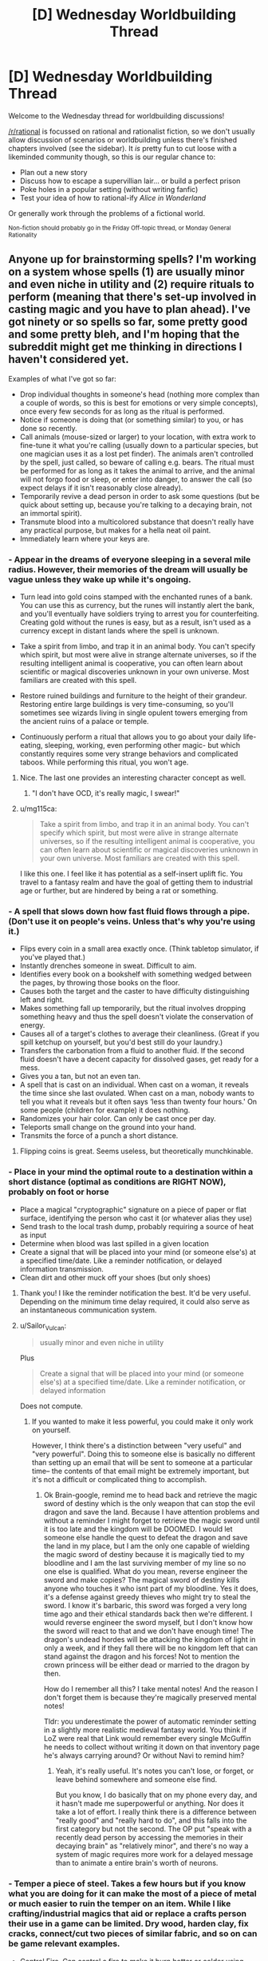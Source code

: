 #+TITLE: [D] Wednesday Worldbuilding Thread

* [D] Wednesday Worldbuilding Thread
:PROPERTIES:
:Author: AutoModerator
:Score: 11
:DateUnix: 1505315205.0
:DateShort: 2017-Sep-13
:END:
Welcome to the Wednesday thread for worldbuilding discussions!

[[/r/rational]] is focussed on rational and rationalist fiction, so we don't usually allow discussion of scenarios or worldbuilding unless there's finished chapters involved (see the sidebar). It /is/ pretty fun to cut loose with a likeminded community though, so this is our regular chance to:

- Plan out a new story
- Discuss how to escape a supervillian lair... or build a perfect prison
- Poke holes in a popular setting (without writing fanfic)
- Test your idea of how to rational-ify /Alice in Wonderland/

Or generally work through the problems of a fictional world.

^{Non-fiction should probably go in the Friday Off-topic thread, or Monday General Rationality}


** Anyone up for brainstorming spells? I'm working on a system whose spells (1) are usually minor and even niche in utility and (2) require rituals to perform (meaning that there's set-up involved in casting magic and you have to plan ahead). I've got ninety or so spells so far, some pretty good and some pretty bleh, and I'm hoping that the subreddit might get me thinking in directions I haven't considered yet.

Examples of what I've got so far:

- Drop individual thoughts in someone's head (nothing more complex than a couple of words, so this is best for emotions or very simple concepts), once every few seconds for as long as the ritual is performed.
- Notice if someone is doing that (or something similar) to you, or has done so recently.
- Call animals (mouse-sized or larger) to your location, with extra work to fine-tune it what you're calling (usually down to a particular species, but one magician uses it as a lost pet finder). The animals aren't controlled by the spell, just called, so beware of calling e.g. bears. The ritual must be performed for as long as it takes the animal to arrive, and the animal will not forgo food or sleep, or enter into danger, to answer the call (so expect delays if it isn't reasonably close already).
- Temporarily revive a dead person in order to ask some questions (but be quick about setting up, because you're talking to a decaying brain, not an immortal spirit).
- Transmute blood into a multicolored substance that doesn't really have any practical purpose, but makes for a hella neat oil paint.
- Immediately learn where your keys are.
:PROPERTIES:
:Author: callmesalticidae
:Score: 10
:DateUnix: 1505320673.0
:DateShort: 2017-Sep-13
:END:

*** - Appear in the dreams of everyone sleeping in a several mile radius. However, their memories of the dream will usually be vague unless they wake up while it's ongoing.

- Turn lead into gold coins stamped with the enchanted runes of a bank. You can use this as currency, but the runes will instantly alert the bank, and you'll eventually have soldiers trying to arrest you for counterfeiting. Creating gold without the runes is easy, but as a result, isn't used as a currency except in distant lands where the spell is unknown.

- Take a spirit from limbo, and trap it in an animal body. You can't specify which spirit, but most were alive in strange alternate universes, so if the resulting intelligent animal is cooperative, you can often learn about scientific or magical discoveries unknown in your own universe. Most familiars are created with this spell.

- Restore ruined buildings and furniture to the height of their grandeur. Restoring entire large buildings is very time-consuming, so you'll sometimes see wizards living in single opulent towers emerging from the ancient ruins of a palace or temple.

- Continuously perform a ritual that allows you to go about your daily life- eating, sleeping, working, even performing other magic- but which constantly requires some very strange behaviors and complicated taboos. While performing this ritual, you won't age.
:PROPERTIES:
:Author: artifex0
:Score: 6
:DateUnix: 1505330263.0
:DateShort: 2017-Sep-13
:END:

**** Nice. The last one provides an interesting character concept as well.
:PROPERTIES:
:Author: callmesalticidae
:Score: 3
:DateUnix: 1505347608.0
:DateShort: 2017-Sep-14
:END:

***** "I don't have OCD, it's really magic, I swear!"
:PROPERTIES:
:Author: Sailor_Vulcan
:Score: 3
:DateUnix: 1505351756.0
:DateShort: 2017-Sep-14
:END:


**** u/mg115ca:
#+begin_quote
  Take a spirit from limbo, and trap it in an animal body. You can't specify which spirit, but most were alive in strange alternate universes, so if the resulting intelligent animal is cooperative, you can often learn about scientific or magical discoveries unknown in your own universe. Most familiars are created with this spell.
#+end_quote

I like this one. I feel like it has potential as a self-insert uplift fic. You travel to a fantasy realm and have the goal of getting them to industrial age or further, but are hindered by being a rat or something.
:PROPERTIES:
:Author: mg115ca
:Score: 2
:DateUnix: 1505716467.0
:DateShort: 2017-Sep-18
:END:


*** - A spell that slows down how fast fluid flows through a pipe. (Don't use it on people's veins. Unless that's why you're using it.)
- Flips every coin in a small area exactly once. (Think tabletop simulator, if you've played that.)
- Instantly drenches someone in sweat. Difficult to aim.
- Identifies every book on a bookshelf with something wedged between the pages, by throwing those books on the floor.
- Causes both the target and the caster to have difficulty distinguishing left and right.
- Makes something fall up temporarily, but the ritual involves dropping something heavy and thus the spell doesn't violate the conservation of energy.
- Causes all of a target's clothes to average their cleanliness. (Great if you spill ketchup on yourself, but you'd best still do your laundry.)
- Transfers the carbonation from a fluid to another fluid. If the second fluid doesn't have a decent capacity for dissolved gases, get ready for a mess.
- Gives you a tan, but not an even tan.
- A spell that is cast on an individual. When cast on a woman, it reveals the time since she last ovulated. When cast on a man, nobody wants to tell you what it reveals but it often says ‘less than twenty four hours.' On some people (children for example) it does nothing.
- Randomizes your hair color. Can only be cast once per day.
- Teleports small change on the ground into your hand.
- Transmits the force of a punch a short distance.
:PROPERTIES:
:Author: blasted0glass
:Score: 3
:DateUnix: 1505336279.0
:DateShort: 2017-Sep-14
:END:

**** Flipping coins is great. Seems useless, but theoretically munchkinable.
:PROPERTIES:
:Author: callmesalticidae
:Score: 1
:DateUnix: 1505347995.0
:DateShort: 2017-Sep-14
:END:


*** - Place in your mind the optimal route to a destination within a short distance (optimal as conditions are RIGHT NOW), probably on foot or horse
- Place a magical "cryptographic" signature on a piece of paper or flat surface, identifying the person who cast it (or whatever alias they use)
- Send trash to the local trash dump, probably requiring a source of heat as input
- Determine when blood was last spilled in a given location
- Create a signal that will be placed into your mind (or someone else's) at a specified time/date. Like a reminder notification, or delayed information transmission.
- Clean dirt and other muck off your shoes (but only shoes)
:PROPERTIES:
:Author: Loiathal
:Score: 3
:DateUnix: 1505337025.0
:DateShort: 2017-Sep-14
:END:

**** Thank you! I like the reminder notification the best. It'd be very useful. Depending on the minimum time delay required, it could also serve as an instantaneous communication system.
:PROPERTIES:
:Author: callmesalticidae
:Score: 2
:DateUnix: 1505348212.0
:DateShort: 2017-Sep-14
:END:


**** u/Sailor_Vulcan:
#+begin_quote
  usually minor and even niche in utility
#+end_quote

Plus

#+begin_quote
  Create a signal that will be placed into your mind (or someone else's) at a specified time/date. Like a reminder notification, or delayed information
#+end_quote

Does not compute.
:PROPERTIES:
:Author: Sailor_Vulcan
:Score: 1
:DateUnix: 1505352024.0
:DateShort: 2017-Sep-14
:END:

***** If you wanted to make it less powerful, you could make it only work on yourself.

However, I think there's a distinction between "very useful" and "very powerful". Doing this to someone else is basically no different than setting up an email that will be sent to someone at a particular time-- the contents of that email might be extremely important, but it's not a difficult or complicated thing to accomplish.
:PROPERTIES:
:Author: Loiathal
:Score: 2
:DateUnix: 1505397465.0
:DateShort: 2017-Sep-14
:END:

****** Ok Brain-google, remind me to head back and retrieve the magic sword of destiny which is the only weapon that can stop the evil dragon and save the land. Because I have attention problems and without a reminder I might forget to retrieve the magic sword until it is too late and the kingdom will be DOOMED. I would let someone else handle the quest to defeat the dragon and save the land in my place, but I am the only one capable of wielding the magic sword of destiny because it is magically tied to my bloodline and I am the last surviving member of my line so no one else is qualified. What do you mean, reverse engineer the sword and make copies? The magical sword of destiny kills anyone who touches it who isnt part of my bloodline. Yes it does, it's a defense against greedy thieves who might try to steal the sword. I know it's barbaric, this sword was forged a very long time ago and their ethical standards back then we're different. I would reverse engineer the sword myself, but I don't know how the sword will react to that and we don't have enough time! The dragon's undead hordes will be attacking the kingdom of light in only a week, and if they fall there will be no kingdom left that can stand against the dragon and his forces! Not to mention the crown princess will be either dead or married to the dragon by then.

How do I remember all this? I take mental notes! And the reason I don't forget them is because they're magically preserved mental notes!

Tldr: you underestimate the power of automatic reminder setting in a slightly more realistic medieval fantasy world. You think if LoZ were real that Link would remember every single McGuffin he needs to collect without writing it down on that inventory page he's always carrying around? Or without Navi to remind him?
:PROPERTIES:
:Author: Sailor_Vulcan
:Score: 1
:DateUnix: 1505951446.0
:DateShort: 2017-Sep-21
:END:

******* Yeah, it's really useful. It's notes you can't lose, or forget, or leave behind somewhere and someone else find.

But you know, I do basically that on my phone every day, and it hasn't made me superpowerful or anything. Nor does it take a lot of effort. I really think there is a difference between "really good" and "really hard to do", and this falls into the first category but not the second. The OP put "speak with a recently dead person by accessing the memories in their decaying brain" as "relatively minor", and there's no way a system of magic requires more work for a delayed message than to animate a entire brain's worth of neurons.
:PROPERTIES:
:Author: Loiathal
:Score: 1
:DateUnix: 1506025196.0
:DateShort: 2017-Sep-21
:END:


*** - Temper a piece of steel. Takes a few hours but if you know what you are doing for it can make the most of a piece of metal or much easier to ruin the temper on an item. While I like crafting/industrial magics that aid or replace a crafts person their use in a game can be limited. Dry wood, harden clay, fix cracks, connect/cut two pieces of similar fabric, and so on can be game relevant examples.

- Control Fire. Can control a fire to make it burn hotter or colder using more or less fuel respectively. The fire can also be directed like it was in a moderate wind. The effect lasts until the fire burns out or the ritual is stopped. But by adding small amount of specially prepared powder can cause colour changes, images to appear in the fire, to burn with no smoke, to be extinguished, or other magical effects. Each effect takes its own unique powder. The larger the fire the longer the preparation required.

- Preserve food. A set of symbols drawn on an object to preserve the organic materials within, the final rune seals the object and will be broken when it is opened. Most commonly used along side other methods of preservation as it extends the shelf life by half. Some magical ingredients cannot be used with it as it changes their nature while other alchemical recipes require such treated reagents. While it is the same ritual to preserve a body for funereal rites most people are not aware or do not talk about the overlap.

- Drive out vermin. Spread the smoke from incense over an area by walking through it. Once all the incense has burned small animals and insects will be driving from the affected area and will typically flee some distance if able but are only prevented from returning until the incense has dispersed. It can be used anywhere but wind will quickly disperse the smoke rendering it ineffective or requiring large quantities of incense to be quickly burned.

- Find north. An object will align itself with north as it floats. It must be able to freely move such a leaf floating on calm water or a feather falling in still air. There is a companion ritual that lets you set a large object as a companion by inscribing runes on it so you can choose to have it point there instead. The ritualist either needs a specially prepared "needle" or a copy of the central runes from the companion.

- Cure a specific disease. Each disease requires a different ritual. An example might be to draw water from a blessed well each day at noon to wash yourself and then throw the water into the ocean at midnight. If any water is spilled or uses that bucket other will contact the disease as well. Best to burn the bucket once done.

- Create a ritual area. Designate an area to confine a ritual to. Draw a circle, scatter ashes, sprinkle holy water, cast a spear into the middle of a battle field, travel a path while bleeding between dusk and dawn, or what ever. There is a lot of room to play around with this one and likely a number of variants for different groups and uses. Possible effects 1) other spells effects are stopped from entering 2) rituals conducted within it can expand to cover the whole area 3) Rituals cannot affect or leave the boundary 4) only those permitted can freely use magic. I took inspiration from Shawdowrun's wards and D&D's Guards and Ward spell.

I had an image of a wizard running down a path in the woods trying to cover all of the ways to his home dripping blood before he is caught. Then being able use other rituals to hid that path from others, scry his enemies along it, call up the plants or animals to attack travelers on the path, and otherwise use it to defend himself.

- Lose an object - If a person has an object on them they will lose it. Forget to pick it back up, put their keys in an odd place, or dropping something while fumbling in their pockets. This can be targeted at a particular item you are familiar with, can see, or just to make a person generally forgetful about a few items of opportunity. The target will be forgetful of or maybe not recognize the affected object until shortly after the ritual ends but another person can remind them about it normally.

- Calm an animal

- Protect you from the sun or keep you warm. Spells for general protection from the environment.

- Crate a ping. Set a specific condition or name a person and when it is around you you know it has happened. A specific ritual or effect used against you, that asshole Bob is near by, the fire had gone out. You don't know any specifics, just that it has happened within the limitations of the ritual.

- Break a spell. Stops a spell from current effecting you and gives some protection from that spell affecting you again in the near future.

- Spell resistance. Makes a talisman that provides some protection to you from spells and breaks when it fails to protect you. The stronger and more magically resistant the materials used to make the talisman are the better it works. The maker can choose to shatter at any point and time that they wish to. Or maybe it protects you from everyone but the maker.

Do you use sympathy and contagion in you system?

- A ritual to see if an antidote will cure a poison, it does not tell you what the antidote is only if the ones you have on hand will work. Takes a minute or two to start but once going can check different cures quickly.

- Was a particular weapon used to make a particular wound? The connection between wound and weapon lasts a couple of weeks for an inanimate weapon and a dead body but less for living tissues, if cleaned or disturbed, and can be broken by ritual cleansing.

- Keep a person alive. Connects a person to a living organism such as a tree or their bodyguard so they share life. You will last longer and be tougher but are still most definitely mortal. This can be one sided in a recipient/donor setup so the recipient does not suffer over much from the donors injury or shared equally between them.

- Write a victims name and a curse on one side of a tablet and you name and grievance on the other side and place it in the drink. This can be as general as a well or as specific as a wine jug. As long as the victim has drunk from it, the tablet remains in place, and the spirits that govern these things find you grievance true the victim will be cursed.

- Rituals to cleanse yourself or break you connection to a specific item so things do not trace back to you.
:PROPERTIES:
:Author: TJ333
:Score: 3
:DateUnix: 1505342692.0
:DateShort: 2017-Sep-14
:END:

**** Oh wow. This is a lot. Thanks!

On preserving food: what if only the safety and nutritional value of the food is preserved? It may, therefore, putrefy or otherwise get icky, but still be perfectly nourishing and safe to eat. (I tend to make life awful for my characters, as you can tell)
:PROPERTIES:
:Author: callmesalticidae
:Score: 2
:DateUnix: 1505348160.0
:DateShort: 2017-Sep-14
:END:

***** The idea of a rotten corpse still maintaining it nutritional value is kinda a disturbing one. The idea that only the under taker knows this and may one day have to make use of it is even more so.
:PROPERTIES:
:Author: TJ333
:Score: 2
:DateUnix: 1505401574.0
:DateShort: 2017-Sep-14
:END:


*** - Become pseudo-synaesthetic, with senses not being mixed once you experience them, but in the experiencing itself. For example, you might see scent trails in the air rather than simply perceiving smells as colours, or gain 360° vision by swapping your senses of sight and touch and "seeing" through your skin.

- Determines the shape a plant will grow into over time. Doesn't make it grow any faster, but saves you the trouble of binding it into a shape, and grants finer control to boot.

- A charm which prevents insects from stinging/biting you for a duration.

- Makes your teeth supernaturally hard and sharp, and strengthens your jaw. Biting people is still an inconvenient way of attacking them though.

- Seals a door/window/other sort of portal in a closed position with force equivalent to a mundane bolt.

- Lets you perceive an illusion overlapping another person which displays what they looked like when they were younger.

- Temporarily makes a material less brittle, preventing glass/ceramics from shattering easily, among other things.

- Render a container airtight.

- Decrease the heat conductivity of a piece of ice.

- Gain a birds-eye view of your immediate surroundings at the same resolution as your regular vision.

- Imbue a piece of paper with a simulacrum of life, allowing it to move about and follow a limited list of simple instructions. The paper is only articulated along folds made in it when the spell was cast.
:PROPERTIES:
:Author: semiurge
:Score: 3
:DateUnix: 1505349100.0
:DateShort: 2017-Sep-14
:END:


*** - A basic illusion, clearly distinguishable from reality because only the outlines of the object are visible (like a wireframe). Won't fool anyone, but useful for a mage who needs a visual aid or to draw runes in the air. Fades over the course of several minutes (depending on humidity) or pretty instantly if it comes in contact with water. Theoretically lasts forever in a vacuum (or literal zero humidity).
- A null ritual. It does nothing, but it remains a ritual (albeit a brief one). Always succeeds.
- Another null ritual. Also does nothing. Always fails.
- A ritual that specifies two other rituals and succeeds if and only if exactly one of the two specified rituals succeeds (i.e. it fails if both rituals fail or if both succeed).
- A conditional ritual. You would need to first perform the conditional ritual, specifying the conditions; then the (a) ritual; then the (b) ritual. If the conditions are true, the (a) ritual activates; if the conditions are not true, the (b) ritual activates. (One of the null rituals may be used as either (a) or (b) if desired). Conditions are limited to what could be discovered by scrying (i.e. can't depend on anything magically shielded or that has not yet happened). It also can't read thoughts very well.
- Scrying. As long as the ritual continues, you can observe an image of the target in a bowl of water. Sound is not included (but you can attempt to read lips). The target image cannot move, relative to the ritual. (Not-so-wealthy merchants entering into sensitive and secret negotiations will often do so in a moving carriage to prevent being scried on. Wealthy merchants will hire anti-scry spells. Wealthy paranoid merchants have anti-scry wards placed on their carriages.)
- Anti-scrying; no scrying spell can target inside the area of the ritual. Scrying spells targetted outside the area can still look in; this is therefore usually extended to an area a little bigger than a sealed room.
- Charge transfer; electrons are magically attracted to or repelled from the target, causing it to develop an electric charge (and the surrounding area to develop the opposite charge). Famously used to defeat the Invincible Black Knight in a severe (nonmagical) thunderstorm.
:PROPERTIES:
:Author: CCC_037
:Score: 3
:DateUnix: 1505380989.0
:DateShort: 2017-Sep-14
:END:


*** Maybe you should set up a discord for this like you did when brainstorming superpowers for that story you wrote? I remember that discord being extremely entertaining.
:PROPERTIES:
:Author: vakusdrake
:Score: 2
:DateUnix: 1505324897.0
:DateShort: 2017-Sep-13
:END:


*** Do you need line of sight for the first one? How do you specify the target? Do you have to/can you even specify a target for the second one?

Spell ideas:

- Save the current state of the universe, or receive Red or Blue.
- Destructively restore the last state anyone saved, sending them your choice of Red or Blue, or know that no saves exist in the past.
:PROPERTIES:
:Author: Gurkenglas
:Score: 2
:DateUnix: 1505327964.0
:DateShort: 2017-Sep-13
:END:

**** I don't mean to pooh-pooh these, but

#+begin_quote
  usually minor and even niche in utility
#+end_quote
:PROPERTIES:
:Author: Loiathal
:Score: 4
:DateUnix: 1505336517.0
:DateShort: 2017-Sep-14
:END:

***** Yeah plus time travel to the past is the sort of thing that if you include basically forces the entire rest of the setting to be about it.
:PROPERTIES:
:Author: vakusdrake
:Score: 6
:DateUnix: 1505339286.0
:DateShort: 2017-Sep-14
:END:


***** If many people know about the ritual and it is simple, it is in practice almost useless, since you don't know who sent you back the color, and jumping back might only undo a few seconds.

A big council of mages can probably put enough weight behind their intended use of the spells to gain enough divinatory information to pump enough money out of the stock market to keep running.

If the world starts out casting more of the first spell than of the second, but eventually starts casting more of the second than the first, that will keep time trapped around the point where they are cast equally much, until the world is outcome pumped into casting the first spell more, but from the perspective of the "last" timeline this is just another Fermi paradox, perhaps with some bits in the past that are about as important as Prophecies.

The setting might be /warped/ to look different than it otherwise would, but the average citizen or protagonist might not think about it much, much like IRL most people don't care about AGI, even though our setting is about it.
:PROPERTIES:
:Author: Gurkenglas
:Score: 2
:DateUnix: 1505386440.0
:DateShort: 2017-Sep-14
:END:


**** In general, you do not need line of sight for any ritual, and specifying the target (if there is one) can require anything from a lock of the target's hair dipped in their blood to simply holding the idea of that person in your mind.
:PROPERTIES:
:Author: callmesalticidae
:Score: 2
:DateUnix: 1505343842.0
:DateShort: 2017-Sep-14
:END:


** Thinking of a magic system where spells are cast by drawing runes onto objects. The runes act as a conduit for the magic, the caster provides the energy but the effect is limited (not completely determined) by the rune. The closer the rune matches the effect the more efficient the spell is. The exact nature of the effect is determined by the casters intentions. The rules for runes:

Must be composed of colored lines representing spell elements. The lines can bend at 90 degree angles but can not intersect any other lines, including themselves. Each elemental line can only be used once in a rune.

Must create a perfect, filled square. The square can be any size larger than 1x1, though 2x2 runes are usually inefficient.

The effect of the spell is limited by the type and amount of each element used; this is limited by having spell effects that don't match the rune be inefficient (energy usage to spell effect).

The runes are drawn by finger, and must be drawn on a reasonable flat surface. The elemental lines are just glowing light that fades after the spell is cast.

"Rituals" are possible where multiple casters contribute to a large rune, the spell will take energy from each of them proportional to how much of the rune they drew.

There are many elements, some used more than others. Heat/fire, water, earth, air, velocity, and light and thought are the most commonly used.

A typical fireball spell would be a 4x4 with two 3x1 lines of earth and velocity (create a rock and throw it away from the caster) with fire surround them (10 long line of fire/heat to heat up the rock and set it on fire). A master caster would be able to make the rock out of a flammable solid that they were familiar with. Complex materials like wood are extremely difficult to create, but not impossible.

Thoughts on this magic system? Ways it could be abused?
:PROPERTIES:
:Author: Herestheproof
:Score: 1
:DateUnix: 1505358017.0
:DateShort: 2017-Sep-14
:END:

*** Well, as a reader, it's hard to tell what the system allows or forbids. The fireball 4x4 runes seem like they could easily be turned to firing a spray of flaming gravel, like a napalm shotgun. Or it could be a shaped charge tungsten jet (pure metals seem easier than wood or multi-element rocks).

Would that be more or less expensive than the basic fireball?

Sprays of acid also seem favoured. One line of water, one of earth, one of velocity, say a 3x3 square. Most acids are pretty simple.

Since velocity is an element, what else is? Is, say "rot" an element? What if I draw a 3x3 spiral of rot? Does that give me a death touch spell?

For that matter, is "death" an element? What about destruction, or light? Useful lasers are actually pretty low power, just high organization. Can I draw one line of light, one for velocity (or maybe one for position) and aim a bunch of laser at my enemies eyes?

Can spells be mostly or completely predrawn? It might be difficult or too time consuming to draw a fireball as the dragon is swooping down on me.

If position is an element, multiple casters could get together and draw a big square of earth and position and drop city-killing rocks. That's a lot of power for a small group and there doesn't seem to be any sort of surveillance spells directly available.
:PROPERTIES:
:Author: kraryal
:Score: 2
:DateUnix: 1505403000.0
:DateShort: 2017-Sep-14
:END:

**** The caster can make any material they want, but has to be very familiar with the material and how it reacts to basically everything. You can't just say "make me acid" you'd have to know either be very familiar with the acid and have a strong concept of what the acid is, or you could create the ingredients for the acid in the same space (would have the same restrictions on the ingredients). Basically, a student couldn't look at some acid in a vial and create it, but someone who cleans glasses with acid daily would be able to create the cleaning acid.

I should have been more clear element wise, elements are basically things that make up the universe without being composed of other elements. Death, life, rot, etc would not be elements since they don't actually exist, they're just concepts. I'm still waffling on time, it really should exist, but it would be really powerful. If it did exist it would be extremely difficult to use. Position does not exist, all creations materialize very close to the rune in any medium less dense than the created material. Velocity is really kinetic energy.

Also, something I forgot to mention, a line can not be parallel right next to itself, it has to have a different element between it and itself. Can't make a massive square out of just one element.

Spells can be prepped for a while, but each line of a rune that has not been completed drains some energy over time. You couldn't hold 99% of a rune to massively heat something right in front of you constantly, though you could hold it for 5 mins pretty easily.

You are right on with the casting time being an enormous issue. Anything larger than a 5x5 gets pretty difficult to cast. There would be two different styles of casting: large runes with explicit effects for when you have time, and smaller, faster runes for combat.

Also keep in mind that energy still limits a spell no matter how efficient the rune is. You couldn't mimic a volcanic eruption no matter how large of a rune you used, that just takes too much energy.

You can have multiple people for a large rune, but each person has to understand exactly what the part of the spell they drew does. You couldn't just have them mark out lines and complete it yourself to use their energy.
:PROPERTIES:
:Author: Herestheproof
:Score: 1
:DateUnix: 1505405267.0
:DateShort: 2017-Sep-14
:END:


**** u/vakusdrake:
#+begin_quote
  If position is an element, multiple casters could get together and draw a big square of earth and position and drop city-killing rocks. That's a lot of power for a small group and there doesn't seem to be any sort of surveillance spells directly available.
#+end_quote

Since metals are simpler, and size of the created object probably increases cost it would be better to create a rod of tungsten or something similar [[https://en.wikipedia.org/wiki/Kinetic_bombardment][in the space above a target]]. Anyway my point is that if you can use this system for teleportation or creating objects at a specified location away from the caster then it means this setting is going to be dominated by WMD's.
:PROPERTIES:
:Author: vakusdrake
:Score: 1
:DateUnix: 1505406508.0
:DateShort: 2017-Sep-14
:END:


** About 3 years ago, I was a big fan of the SCP wiki (I still am, but my fandom is much more tempered now).

And during that time, I created a character with the help of a professional artist.

We brainstormed the character and the universe, and decided on a setting similar to "The Real" from [[https://artists-at-the-ready.deviantart.com/][artists at the ready]]- a setting containing a 'fictional' universe, where there are 'judges' who portal-fantasy the artists into "the Real", who then, using some object on their person, summon their 1-3 OCs. Holy shit you /have/ to read the [[https://sircyodnad.deviantart.com/art/Intro-Page-Zero-365363027][winner of tournament #3's story]]... Here's my [[https://sircyodnad.deviantart.com/art/Round-5-Part-5-459234584?q=sort%3Atime%20gallery%3Asircyodnad&qo=1][most convincing reason why.]]

The idea for my story was that all fiction exists in their own multiverse. Established fictions have more solid barriers, pillars. Some times, fanfiction and bad tropes start to get mingled with the multiverse. When this happens, [[https://le-mec.deviantart.com/art/MagnusVonKilroy-462560125][Magnus von Kilroy]] and his crack team of (also fictional) troopers go in and try to fix the problem, by going to the source and fixing it. He's armed with:

Chekov's Gun, Occam's Razor, and Reality Anchors (which remove all non-real influences like magic, curses, etc for an area. A dragon would biologically function, but if it's not correct, within that anchor's range, they would land on the ground and not be able to move/fly because of bad anatomy....)

Never went anywhere with this fic, but if you like it, I hope you come up with something interesting in its vein.
:PROPERTIES:
:Author: Dwood15
:Score: 1
:DateUnix: 1505334871.0
:DateShort: 2017-Sep-14
:END:
